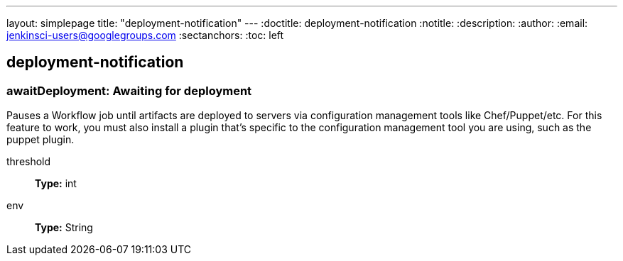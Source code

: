 ---
layout: simplepage
title: "deployment-notification"
---
:doctitle: deployment-notification
:notitle:
:description:
:author: 
:email: jenkinsci-users@googlegroups.com
:sectanchors:
:toc: left

== deployment-notification

=== +awaitDeployment+: Awaiting for deployment
====
Pauses a Workflow job until artifacts are deployed to servers via configuration management tools
    like Chef/Puppet/etc. For this feature to work, you must also install a plugin that's specific to the configuration
    management tool you are using, such as the puppet plugin.
====
+threshold+::
+
*Type:* int


+env+::
+
*Type:* String



